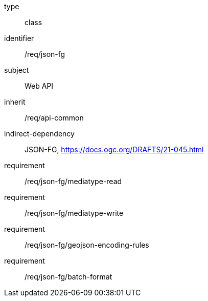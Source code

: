 [requirement,model=ogc]
====
[%metadata]
type:: class
identifier:: /req/json-fg
subject:: Web API
inherit:: /req/api-common
indirect-dependency:: JSON-FG, https://docs.ogc.org/DRAFTS/21-045.html
requirement:: /req/json-fg/mediatype-read
requirement:: /req/json-fg/mediatype-write
requirement:: /req/json-fg/geojson-encoding-rules
requirement:: /req/json-fg/batch-format
====